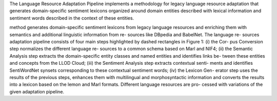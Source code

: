 The Language Resource Adaptation Pipeline implements a methodology for legacy language resource adaptation that generates domain-specific sentiment lexicons organized around domain entities described with lexical information and sentiment words described in the context of these entities. 

method generates domain-specific sentiment lexicons from legacy language resources and enriching them with semantics and additional linguistic information from re- sources like DBpedia and BabelNet. The language re- sources adaptation pipeline consists of four main steps highlighted by dashed rectangles in Figure 1: (i) the Cor- pus Conversion step normalizes the different language re- sources to a common schema based on Marl and NIF4; (ii) the Semantic Analysis step extracts the domain-specific entity classes and named entities and identifies links be- tween these entities and concepts from the LLOD Cloud; (iii) the Sentiment Analysis step extracts contextual senti- ments and identifies SentiWordNet synsets corresponding to these contextual sentiment words; (iv) the Lexicon Gen- erator step uses the results of the previous steps, enhances them with multilingual and morphosyntactic information and converts the results into a lexicon based on the lemon and Marl formats. Different language resources are pro- cessed with variations of the given adaptation pipeline. 
